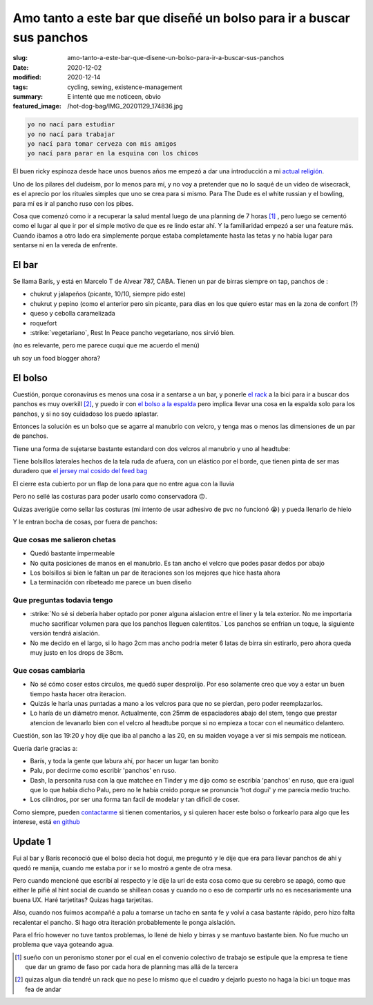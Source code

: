 =======================================================================
Amo tanto a este bar que diseñé un bolso para ir a buscar sus panchos
=======================================================================
:slug: amo-tanto-a-este-bar-que-disene-un-bolso-para-ir-a-buscar-sus-panchos
:date: 2020-12-02
:modified: 2020-12-14
:tags: cycling, sewing, existence-management
:summary: E intenté que me noticeen, obvio
:featured_image: /hot-dog-bag/IMG_20201129_174836.jpg

.. code:: 
    
    yo no nací para estudiar
    yo no nací para trabajar
    yo nací para tomar cerveza con mis amigos
    yo nací para parar en la esquina con los chicos

El buen ricky espinoza desde hace unos buenos años me empezó a dar una introducción a mi `actual religión <https://dudeism.com>`_.

Uno de los pilares del dudeism, por lo menos para mí, y no voy a pretender que no lo saqué de un video de wisecrack, es el aprecio por los rituales simples que uno se crea para si mismo. Para The Dude es el white russian y el bowling, para mí es ir al pancho ruso con los pibes.

Cosa que comenzó como ir a recuperar la salud mental luego de una planning de 7 horas [1]_ , pero luego se cementó como el lugar al que ir por el simple motivo de que es re lindo estar ahí. Y la familiaridad empezó a ser una feature más. Cuando ibamos a otro lado era simplemente porque estaba completamente hasta las tetas y no había lugar para sentarse ni en la vereda de enfrente.

El bar
======
Se llama Barís, y está en Marcelo T de Alvear 787, CABA. Tienen un par de birras siempre on tap, panchos de :

- chukrut y jalapeños (picante, 10/10, siempre pido este)
- chukrut y pepino (como el anterior pero sin picante, para dias en los que quiero estar mas en la zona de confort (?)
- queso y cebolla caramelizada
- roquefort
- :strike:`vegetariano`, Rest In Peace pancho vegetariano, nos sirvió bien.

(no es relevante, pero me parece cuqui que me acuerdo el menú)

uh soy un food blogger ahora?

El bolso
========

Cuestión, porque coronavirus es menos una cosa ir a sentarse a un bar, y ponerle `el rack <{filename}/2020-10-04-bolso-diferente.rst>`_ a la bici para ir a buscar dos panchos es muy overkill [2]_, y puedo ir con `el bolso a la espalda <{filename}/2020-11-24-ahora-si-plagie-bien-a-chrome.rst>`_ pero implica llevar una cosa en la espalda solo para los panchos, y si no soy cuidadoso los puedo aplastar.

Entonces la solución es un bolso que se agarre al manubrio con velcro, y tenga mas o menos las dimensiones de un par de panchos.

.. image:: {static}/hot-dog-bag/IMG_20201129_174836.jpg
    :alt: el bolso de frente, cerrado frente a los arboles

Tiene una forma de sujetarse bastante estandard con dos velcros al manubrio y uno al headtube:

.. image:: {static}/hot-dog-bag/IMG_20201129_174929.jpg
    :alt: el sistema de sujecion del bolso al headtube

.. image:: {static}/hot-dog-bag/IMG_20201129_174935.jpg
    :alt: el sistema de sujecion del bolso al manubrio

Tiene bolsillos laterales hechos de la tela ruda de afuera, con un elástico por el borde, que tienen pinta de ser mas duradero que `el jersey mal cosido del feed bag <{filename}/2020-12-13-feed-bag.rst>`_

.. linkear al otro post cuando lo haga

.. image:: {static}/hot-dog-bag/IMG_20201129_174943.jpg
    :alt: los bolsillos del costado del bolso

El cierre esta cubierto por un flap de lona para que no entre agua con la lluvia

.. image:: {static}/hot-dog-bag/IMG_20201129_175220.jpg
    :alt: el bolso visto desde arriba, mostrando el flap

Pero no sellé las costuras para poder usarlo como conservadora 🙃.

.. image:: {static}/hot-dog-bag/photo_2020-11-29_21-43-44.jpg
    :alt: el bolso chorreando agua

Quizas averigüe como sellar las costuras (mi intento de usar adhesivo de pvc no funcionó 😭) y pueda llenarlo de hielo

.. image:: {static}/hot-dog-bag/IMG_20201129_175227.jpg
    :alt: sneak peek a los contenidos del bolso con dos birras, un pomelo y una botella

Y le entran bocha de cosas, por fuera de panchos:

.. video:: {static}/hot-dog-bag/VID_20201129_175236.mp4

Que cosas me salieron chetas
----------------------------

- Quedó bastante impermeable
- No quita posiciones de manos en el manubrio. Es tan ancho el velcro que podes pasar dedos por abajo
- Los bolsillos si bien le faltan un par de iteraciones son los mejores que hice hasta ahora
- La terminación con ribeteado me parece un buen diseño

Que preguntas todavia tengo
---------------------------

- :strike:`No sé si debería haber optado por poner alguna aislacion entre el liner y la tela exterior. No me importaria mucho sacrificar volumen para que los panchos lleguen calentitos.` Los panchos se enfrian un toque, la siguiente versión tendrá aislación.
- No me decido en el largo, si lo hago 2cm mas ancho podría meter 6 latas de birra sin estirarlo, pero ahora queda muy justo en los drops de 38cm.

Que cosas cambiaria
-------------------

- No sé cómo coser estos circulos, me quedó super desprolijo. Por eso solamente creo que voy a estar un buen tiempo hasta hacer otra iteracion. 
- Quizás le haría unas puntadas a mano a los velcros para que no se pierdan, pero poder reemplazarlos.
- Lo haría de un diámetro menor. Actualmente, con 25mm de espaciadores abajo del stem, tengo que prestar atencion de levanarlo bien con el velcro al headtube porque si no empieza a tocar con el neumático delantero.

Cuestión, son las 19:20 y hoy dije que iba al pancho a las 20, en su maiden voyage a ver si mis sempais me noticean.

Quería darle gracias a:

- Barís, y toda la gente que labura ahí, por hacer un lugar tan bonito
- Palu, por decirme como escribir 'panchos' en ruso.
- Dash, la personita rusa con la que matchee en Tinder y me dijo como se escribía 'panchos' en ruso, que era igual que lo que había dicho Palu, pero no le había creido porque se pronuncia 'hot dogui' y me parecía medio trucho.
- Los cilindros, por ser una forma tan facil de modelar y tan dificil de coser.

Como siempre, pueden `contactarme <{filename}/pages/contact-es.rst>`_ si tienen comentarios, y si quieren hacer este bolso o forkearlo para algo que les interese, está `en github <https://github.com/juanpcapurro/sewing>`_

Update 1
========
Fui al bar y Barís reconoció que el bolso decia hot dogui, me preguntó y le dije que era para llevar panchos de ahi y quedó re manija, cuando me estaba por ir se lo mostró a gente de otra mesa.

Pero cuando mencioné que escribí al respecto y le dije la url de esta cosa como que su cerebro se apagó, como que either le pifié al hint social de cuando se shillean cosas y cuando no o eso de compartir urls no es necesariamente una buena UX. Haré tarjetitas? Quizas haga tarjetitas.

Also, cuando nos fuimos acompañé a palu a tomarse un tacho en santa fe y volví a casa bastante rápido, pero hizo falta recalentar el pancho. Si hago otra iteración probablemente le ponga aislación.

Para el frío however no tuve tantos problemas, lo llené de hielo y birras y se mantuvo bastante bien. No fue mucho un problema que vaya goteando agua.


.. [1] sueño con un peronismo stoner por el cual en el convenio colectivo de trabajo se estipule que la empresa te tiene que dar un gramo de faso por cada hora de planning mas allá de la tercera

.. [2] quizas algun dia tendré un rack que no pese lo mismo que el cuadro y dejarlo puesto no haga la bici un toque mas fea de andar
